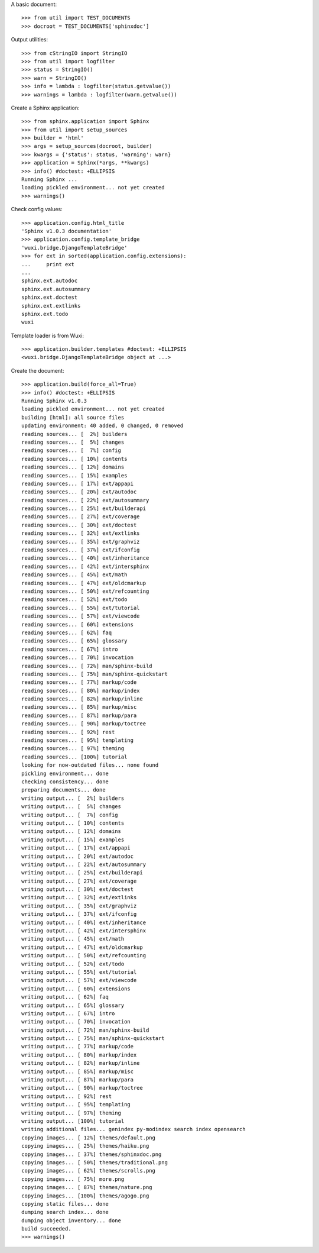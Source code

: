 
A basic document::

    >>> from util import TEST_DOCUMENTS
    >>> docroot = TEST_DOCUMENTS['sphinxdoc']

Output utilities::

    >>> from cStringIO import StringIO
    >>> from util import logfilter
    >>> status = StringIO()
    >>> warn = StringIO()
    >>> info = lambda : logfilter(status.getvalue())
    >>> warnings = lambda : logfilter(warn.getvalue())

Create a Sphinx application::

    >>> from sphinx.application import Sphinx
    >>> from util import setup_sources
    >>> builder = 'html'
    >>> args = setup_sources(docroot, builder)
    >>> kwargs = {'status': status, 'warning': warn}
    >>> application = Sphinx(*args, **kwargs)
    >>> info() #doctest: +ELLIPSIS
    Running Sphinx ...
    loading pickled environment... not yet created
    >>> warnings()

Check config values::

    >>> application.config.html_title
    'Sphinx v1.0.3 documentation'
    >>> application.config.template_bridge
    'wuxi.bridge.DjangoTemplateBridge'
    >>> for ext in sorted(application.config.extensions):
    ...     print ext
    ...
    sphinx.ext.autodoc
    sphinx.ext.autosummary
    sphinx.ext.doctest
    sphinx.ext.extlinks
    sphinx.ext.todo
    wuxi

Template loader is from Wuxi::

    >>> application.builder.templates #doctest: +ELLIPSIS
    <wuxi.bridge.DjangoTemplateBridge object at ...>

Create the document::

    >>> application.build(force_all=True)
    >>> info() #doctest: +ELLIPSIS
    Running Sphinx v1.0.3
    loading pickled environment... not yet created
    building [html]: all source files
    updating environment: 40 added, 0 changed, 0 removed
    reading sources... [  2%] builders                                                                                          
    reading sources... [  5%] changes                                                                                           
    reading sources... [  7%] config                                                                                            
    reading sources... [ 10%] contents                                                                                          
    reading sources... [ 12%] domains                                                                                           
    reading sources... [ 15%] examples                                                                                          
    reading sources... [ 17%] ext/appapi                                                                                        
    reading sources... [ 20%] ext/autodoc                                                                                       
    reading sources... [ 22%] ext/autosummary                                                                                   
    reading sources... [ 25%] ext/builderapi                                                                                    
    reading sources... [ 27%] ext/coverage                                                                                      
    reading sources... [ 30%] ext/doctest                                                                                       
    reading sources... [ 32%] ext/extlinks                                                                                      
    reading sources... [ 35%] ext/graphviz                                                                                      
    reading sources... [ 37%] ext/ifconfig                                                                                      
    reading sources... [ 40%] ext/inheritance                                                                                   
    reading sources... [ 42%] ext/intersphinx                                                                                   
    reading sources... [ 45%] ext/math                                                                                          
    reading sources... [ 47%] ext/oldcmarkup                                                                                    
    reading sources... [ 50%] ext/refcounting                                                                                   
    reading sources... [ 52%] ext/todo                                                                                          
    reading sources... [ 55%] ext/tutorial                                                                                      
    reading sources... [ 57%] ext/viewcode                                                                                      
    reading sources... [ 60%] extensions                                                                                        
    reading sources... [ 62%] faq                                                                                               
    reading sources... [ 65%] glossary                                                                                          
    reading sources... [ 67%] intro                                                                                             
    reading sources... [ 70%] invocation                                                                                        
    reading sources... [ 72%] man/sphinx-build                                                                                  
    reading sources... [ 75%] man/sphinx-quickstart                                                                             
    reading sources... [ 77%] markup/code                                                                                       
    reading sources... [ 80%] markup/index                                                                                      
    reading sources... [ 82%] markup/inline                                                                                     
    reading sources... [ 85%] markup/misc                                                                                       
    reading sources... [ 87%] markup/para                                                                                       
    reading sources... [ 90%] markup/toctree                                                                                    
    reading sources... [ 92%] rest                                                                                              
    reading sources... [ 95%] templating                                                                                        
    reading sources... [ 97%] theming                                                                                           
    reading sources... [100%] tutorial                                                                                          
    looking for now-outdated files... none found
    pickling environment... done
    checking consistency... done
    preparing documents... done
    writing output... [  2%] builders                                                                                           
    writing output... [  5%] changes                                                                                            
    writing output... [  7%] config                                                                                             
    writing output... [ 10%] contents                                                                                           
    writing output... [ 12%] domains                                                                                            
    writing output... [ 15%] examples                                                                                           
    writing output... [ 17%] ext/appapi                                                                                         
    writing output... [ 20%] ext/autodoc                                                                                        
    writing output... [ 22%] ext/autosummary                                                                                    
    writing output... [ 25%] ext/builderapi                                                                                     
    writing output... [ 27%] ext/coverage                                                                                       
    writing output... [ 30%] ext/doctest                                                                                        
    writing output... [ 32%] ext/extlinks                                                                                       
    writing output... [ 35%] ext/graphviz                                                                                       
    writing output... [ 37%] ext/ifconfig                                                                                       
    writing output... [ 40%] ext/inheritance                                                                                    
    writing output... [ 42%] ext/intersphinx                                                                                    
    writing output... [ 45%] ext/math                                                                                           
    writing output... [ 47%] ext/oldcmarkup                                                                                     
    writing output... [ 50%] ext/refcounting                                                                                    
    writing output... [ 52%] ext/todo                                                                                           
    writing output... [ 55%] ext/tutorial                                                                                       
    writing output... [ 57%] ext/viewcode                                                                                       
    writing output... [ 60%] extensions                                                                                         
    writing output... [ 62%] faq                                                                                                
    writing output... [ 65%] glossary                                                                                           
    writing output... [ 67%] intro                                                                                              
    writing output... [ 70%] invocation                                                                                         
    writing output... [ 72%] man/sphinx-build                                                                                   
    writing output... [ 75%] man/sphinx-quickstart                                                                              
    writing output... [ 77%] markup/code                                                                                        
    writing output... [ 80%] markup/index                                                                                       
    writing output... [ 82%] markup/inline                                                                                      
    writing output... [ 85%] markup/misc                                                                                        
    writing output... [ 87%] markup/para                                                                                        
    writing output... [ 90%] markup/toctree                                                                                     
    writing output... [ 92%] rest                                                                                               
    writing output... [ 95%] templating                                                                                         
    writing output... [ 97%] theming                                                                                            
    writing output... [100%] tutorial                                                                                           
    writing additional files... genindex py-modindex search index opensearch
    copying images... [ 12%] themes/default.png                                                                                 
    copying images... [ 25%] themes/haiku.png                                                                                   
    copying images... [ 37%] themes/sphinxdoc.png                                                                               
    copying images... [ 50%] themes/traditional.png                                                                             
    copying images... [ 62%] themes/scrolls.png                                                                                 
    copying images... [ 75%] more.png                                                                                           
    copying images... [ 87%] themes/nature.png                                                                                  
    copying images... [100%] themes/agogo.png                                                                                   
    copying static files... done
    dumping search index... done
    dumping object inventory... done
    build succeeded.
    >>> warnings()


